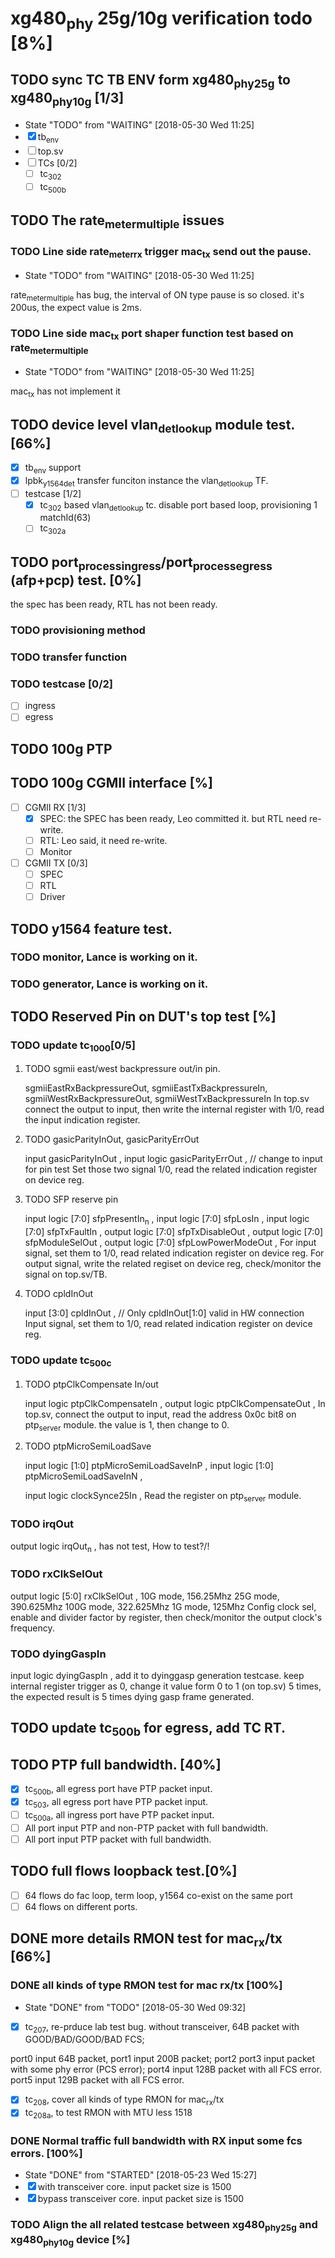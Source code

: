 * xg480_phy 25g/10g verification todo [8%]
** TODO sync TC TB ENV form xg480_phy_25g to xg480_phy_10g [1/3]
   - State "TODO"       from "WAITING"    [2018-05-30 Wed 11:25]
   - [X] tb_env
   - [ ] top.sv
   - [ ] TCs [0/2]
     - [ ] tc_302
     - [ ] tc_500b
** TODO The rate_meter_multiple issues
*** TODO Line side rate_meter_rx trigger mac_tx send out the pause.
    - State "TODO"       from "WAITING"    [2018-05-30 Wed 11:25]
rate_meter_multiple has bug, the interval of ON type pause is so closed. it's 200us, the expect value is 2ms.
*** TODO Line side mac_tx port shaper function test based on rate_meter_multiple
    - State "TODO"       from "WAITING"    [2018-05-30 Wed 11:25]
mac_tx has not implement it
** TODO device level vlan_det_lookup module test. [66%]
   - [X] tb_env support
   - [X] lpbk_y1564_det transfer funciton instance the vlan_det_lookup TF.
   - [-] testcase [1/2]
     - [X] tc_302 based vlan_det_lookup tc. disable port based loop, provisioning 1 matchId(63)
     - [ ] tc_302a
** TODO port_process_ingress/port_process_egress (afp+pcp) test. [0%]
the spec has been ready, RTL has not been ready.
*** TODO provisioning method
*** TODO transfer function
*** TODO testcase [0/2]
    - [ ] ingress
    - [ ] egress
** TODO 100g PTP
** TODO 100g CGMII interface [%]
   - [-] CGMII RX [1/3]
     - [X] SPEC: the SPEC has been ready, Leo committed it. but RTL need re-write.
     - [ ] RTL: Leo said, it need re-write.
     - [ ] Monitor
   - [ ] CGMII TX [0/3]
     - [ ] SPEC
     - [ ] RTL
     - [ ] Driver
** TODO y1564 feature test.
*** TODO monitor, Lance is working on it.
*** TODO generator, Lance is working on it.
** TODO Reserved Pin on DUT's top test [%]
*** TODO update tc_1000[0/5]
**** TODO sgmii east/west backpressure out/in pin.
sgmiiEastRxBackpressureOut,
sgmiiEastTxBackpressureIn,
sgmiiWestRxBackpressureOut,
sgmiiWestTxBackpressureIn
In top.sv connect the output to input, then write the internal register with 1/0, read the input indication register.
**** TODO gasicParityInOut, gasicParityErrOut
input         gasicParityInOut  ,
input  logic  gasicParityErrOut , // change to input for pin test
Set those two signal 1/0, read the related indication register on device reg.
**** TODO SFP reserve pin
   input    logic [7:0]          sfpPresentIn_n             ,
   input    logic [7:0]          sfpLosIn                   ,
   input    logic [7:0]          sfpTxFaultIn               ,
   output   logic [7:0]          sfpTxDisableOut            ,
   output   logic [7:0]          sfpModuleSelOut            ,
   output   logic [7:0]          sfpLowPowerModeOut         ,
For input signal, set them to 1/0, read related indication register on device reg.
For output signal, write the related regiset on device reg, check/monitor the signal on top.sv/TB.
**** TODO cpldInOut
   input          [3:0]          cpldInOut                  ,     // Only cpldInOut[1:0] valid in HW connection
Input signal, set them to 1/0, read related indication register on device reg.
*** TODO update tc_500c
**** TODO ptpClkCompensate In/out
    input    logic                ptpClkCompensateIn         ,
    output   logic                ptpClkCompensateOut        ,
In top.sv, connect the output to input, read the address 0x0c bit8 on ptp_server module. the value is 1, then change to 0.
**** TODO ptpMicroSemiLoadSave
   input    logic [1:0]          ptpMicroSemiLoadSaveInP    ,
   input    logic [1:0]          ptpMicroSemiLoadSaveInN    ,

   input    logic                clockSynce25In             ,
Read the register on ptp_server module.
*** TODO irqOut
   output   logic                irqOut_n                   ,
has not test, How to test?/!
*** TODO rxClkSelOut
   output   logic [5:0]          rxClkSelOut                ,
10G mode, 156.25Mhz
25G mode, 390.625Mhz
100G mode, 322.625Mhz
1G mode, 125Mhz
Config clock sel, enable and divider factor by register, then check/monitor the output clock's frequency.
*** TODO dyingGaspIn
   input    logic                dyingGaspIn                ,
add it to dyinggasp generation testcase. keep internal register trigger as 0, change it value form 0 to 1 (on top.sv) 5 times, the expected result is 5 times dying gasp frame generated.
** TODO update tc_500b for egress, add TC RT.
** TODO PTP full bandwidth. [40%]
   - [X] tc_500b, all egress port have PTP packet input.
   - [X] tc_503, all egress port have PTP packet input.
   - [ ] tc_500a, all ingress port have PTP packet input.
   - [ ] All port input PTP and non-PTP packet with full bandwidth.
   - [ ] All port input PTP packet with full bandwidth.
** TODO full flows loopback test.[0%]
   - [ ] 64 flows do fac loop, term loop, y1564 co-exist on the same port
   - [ ] 64 flows on different ports.
** DONE more details RMON test for mac_rx/tx [66%]
*** DONE all kinds of type RMON test for mac rx/tx [100%]
     CLOSED: [2018-05-30 Wed 09:32]
     - State "DONE"       from "TODO"       [2018-05-30 Wed 09:32]
   - [X] tc_207, re-prduce lab test bug. without transceiver, 64B packet with GOOD/BAD/GOOD/BAD FCS; 
  port0 input 64B packet, port1 input 200B packet; 
  port2 port3 input packet with some phy error (PCS error); 
  port4 input 128B packet with all FCS error. 
  port5 input 129B packet with all FCS error.
   - [X] tc_208, cover all kinds of type RMON for mac_rx/tx 
   - [X] tc_208a, to test RMON with MTU less 1518
*** DONE Normal traffic full bandwidth with RX input some fcs errors. [100%]
    CLOSED: [2018-05-23 Wed 15:27]
   - State "DONE"       from "STARTED"    [2018-05-23 Wed 15:27]
   - [X] with transceiver core. input packet size is 1500
   - [X] bypass transceiver core. input packet size is 1500
*** TODO Align the all related testcase between xg480_phy_25g and xg480_phy_10g device [%]
